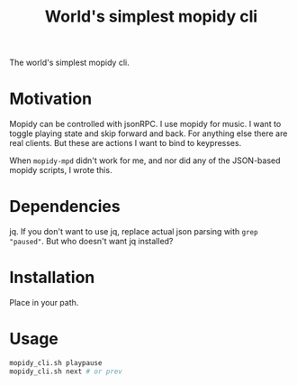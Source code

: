 #+Title: World's simplest mopidy cli

The world's simplest mopidy cli.

* Motivation

  Mopidy can be controlled with jsonRPC. I use mopidy for music. I want to
  toggle playing state and skip forward and back. For anything else there are
  real clients. But these are actions I want to bind to keypresses.

  When ~mopidy-mpd~ didn't work for me, and nor did any of the JSON-based
  mopidy scripts, I wrote this.

* Dependencies
  jq.  If you don't want to use jq, replace actual json parsing with
  ~grep "paused"~.  But who doesn't want jq installed?

* Installation
  Place in your path.

* Usage
  #+BEGIN_SRC bash
mopidy_cli.sh playpause
mopidy_cli.sh next # or prev
  #+END_SRC
